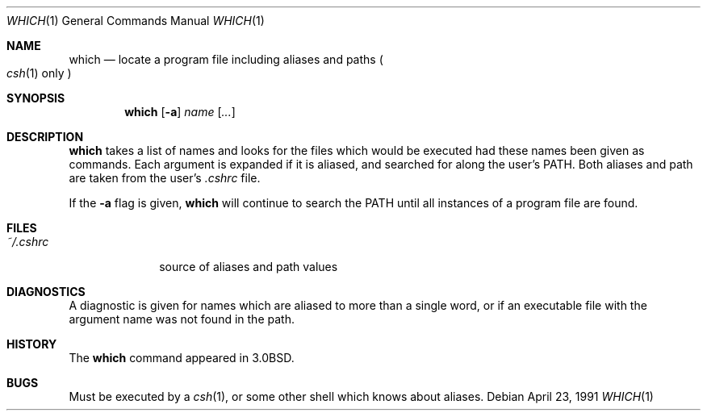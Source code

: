 .\"	$ssdlinux: which.1,v 1.1 2002/05/13 07:51:05 yamagata Exp $
.\"	$NetBSD: which.1,v 1.8 2001/12/12 16:03:15 wiz Exp $
.\"
.\" Copyright (c) 1980, 1991 Regents of the University of California.
.\" All rights reserved.
.\"
.\" Redistribution and use in source and binary forms, with or without
.\" modification, are permitted provided that the following conditions
.\" are met:
.\" 1. Redistributions of source code must retain the above copyright
.\"    notice, this list of conditions and the following disclaimer.
.\" 2. Redistributions in binary form must reproduce the above copyright
.\"    notice, this list of conditions and the following disclaimer in the
.\"    documentation and/or other materials provided with the distribution.
.\" 3. All advertising materials mentioning features or use of this software
.\"    must display the following acknowledgement:
.\"	This product includes software developed by the University of
.\"	California, Berkeley and its contributors.
.\" 4. Neither the name of the University nor the names of its contributors
.\"    may be used to endorse or promote products derived from this software
.\"    without specific prior written permission.
.\"
.\" THIS SOFTWARE IS PROVIDED BY THE REGENTS AND CONTRIBUTORS ``AS IS'' AND
.\" ANY EXPRESS OR IMPLIED WARRANTIES, INCLUDING, BUT NOT LIMITED TO, THE
.\" IMPLIED WARRANTIES OF MERCHANTABILITY AND FITNESS FOR A PARTICULAR PURPOSE
.\" ARE DISCLAIMED.  IN NO EVENT SHALL THE REGENTS OR CONTRIBUTORS BE LIABLE
.\" FOR ANY DIRECT, INDIRECT, INCIDENTAL, SPECIAL, EXEMPLARY, OR CONSEQUENTIAL
.\" DAMAGES (INCLUDING, BUT NOT LIMITED TO, PROCUREMENT OF SUBSTITUTE GOODS
.\" OR SERVICES; LOSS OF USE, DATA, OR PROFITS; OR BUSINESS INTERRUPTION)
.\" HOWEVER CAUSED AND ON ANY THEORY OF LIABILITY, WHETHER IN CONTRACT, STRICT
.\" LIABILITY, OR TORT (INCLUDING NEGLIGENCE OR OTHERWISE) ARISING IN ANY WAY
.\" OUT OF THE USE OF THIS SOFTWARE, EVEN IF ADVISED OF THE POSSIBILITY OF
.\" SUCH DAMAGE.
.\"
.\"     from: @(#)which.1	6.3 (Berkeley) 4/23/91
.\"	$ssdlinux: which.1,v 1.1 2002/05/13 07:51:05 yamagata Exp $
.\"	$NetBSD: which.1,v 1.8 2001/12/12 16:03:15 wiz Exp $
.\"
.Dd April 23, 1991
.Dt WHICH 1
.Os
.Sh NAME
.Nm which
.Nd "locate a program file including aliases and paths"
.Po
.Xr csh 1
only
.Pc
.Sh SYNOPSIS
.Nm
.Op Fl a
.Ar name
.Op Ar ...
.Sh DESCRIPTION
.Nm
takes a list of names and looks for the files which would be
executed had these names been given as commands.
Each argument is expanded if it is aliased,
and searched for along the user's
.Ev PATH .
Both aliases and path are taken from the user's
.Pa \&.cshrc
file.
.Pp
If the
.Fl a
flag is given,
.Nm
will continue to search the
.Ev PATH
until all instances of a program file are found.
.Sh FILES
.Bl -tag -width ~/\&.cshrc
.It Pa ~/\&.cshrc
source of aliases and path values
.El
.Sh DIAGNOSTICS
A diagnostic is given for names which are aliased to more than a single
word,
or if an executable file with the argument name was not found in the path.
.Sh HISTORY
The
.Nm
command appeared in
.Bx 3.0 .
.Sh BUGS
Must be executed by a
.Xr csh 1 ,
or some other shell which knows about aliases.
